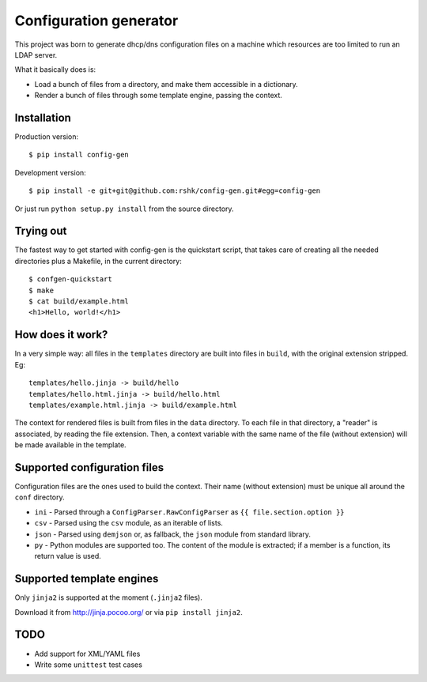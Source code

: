 ################################
Configuration generator
################################

This project was born to generate dhcp/dns configuration files on a machine
which resources are too limited to run an LDAP server.

What it basically does is:

* Load a bunch of files from a directory, and make them accessible in
  a dictionary.
* Render a bunch of files through some template engine, passing the context.


Installation
============

Production version::

    $ pip install config-gen

Development version::

    $ pip install -e git+git@github.com:rshk/config-gen.git#egg=config-gen

Or just run ``python setup.py install`` from the source directory.



Trying out
==========

The fastest way to get started with config-gen is the quickstart script,
that takes care of creating all the needed directories plus a Makefile,
in the current directory::

    $ confgen-quickstart
    $ make
    $ cat build/example.html
    <h1>Hello, world!</h1>


How does it work?
=================

In a very simple way: all files in the ``templates`` directory are built
into files in ``build``, with the original extension stripped. Eg::

    templates/hello.jinja -> build/hello
    templates/hello.html.jinja -> build/hello.html
    templates/example.html.jinja -> build/example.html

The context for rendered files is built from files in the ``data`` directory.
To each file in that directory, a "reader" is associated, by reading the
file extension.
Then, a context variable with the same name of the file (without extension)
will be made available in the template.


Supported configuration files
=============================

Configuration files are the ones used to build the context.
Their name (without extension) must be unique all around the ``conf`` directory.

* ``ini`` - Parsed through a ``ConfigParser.RawConfigParser`` as
  ``{{ file.section.option }}``
* ``csv`` - Parsed using the ``csv`` module, as an iterable of lists.
* ``json`` - Parsed using ``demjson`` or, as fallback, the ``json`` module
  from standard library.
* ``py`` - Python modules are supported too. The content of the module is
  extracted; if a member is a function, its return value is used.


Supported template engines
==========================

Only ``jinja2`` is supported at the moment (``.jinja2`` files).

Download it from http://jinja.pocoo.org/ or via ``pip install jinja2``.


TODO
====

* Add support for XML/YAML files
* Write some ``unittest`` test cases
